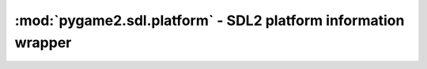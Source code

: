 ﻿.. module:: pygame2.sdl.platform
   :synopsis: SDL2 platform information wrapper

:mod:`pygame2.sdl.platform` - SDL2 platform information wrapper
===============================================================

.. function:: get_platform() -> string

   Gets the platform, the used SDL2 library was built on.

   This wraps `SDL_GetPlatform`.

